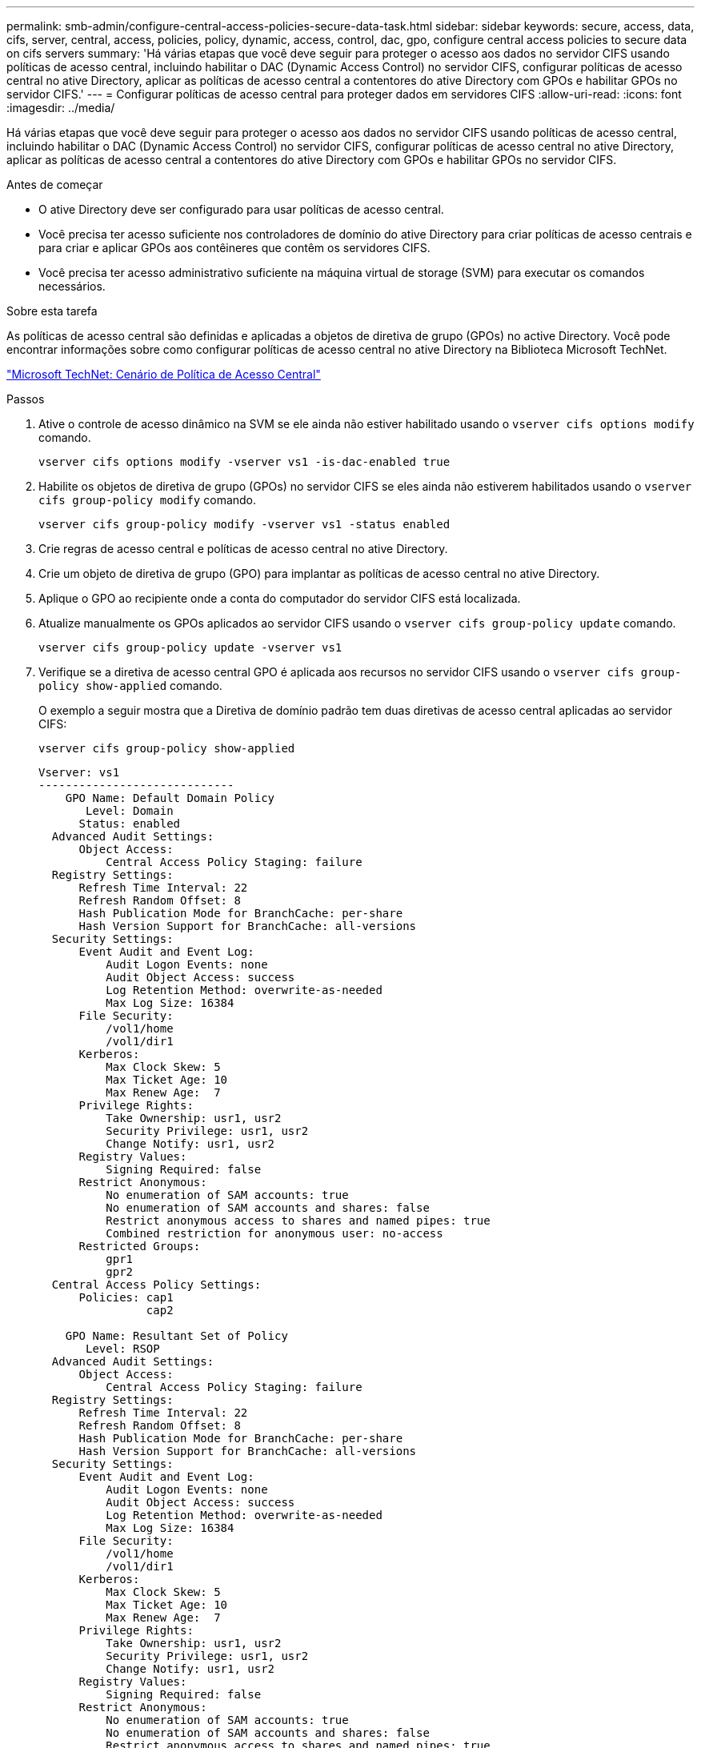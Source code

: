 ---
permalink: smb-admin/configure-central-access-policies-secure-data-task.html 
sidebar: sidebar 
keywords: secure, access, data, cifs, server, central, access, policies, policy, dynamic, access, control, dac, gpo, configure central access policies to secure data on cifs servers 
summary: 'Há várias etapas que você deve seguir para proteger o acesso aos dados no servidor CIFS usando políticas de acesso central, incluindo habilitar o DAC (Dynamic Access Control) no servidor CIFS, configurar políticas de acesso central no ative Directory, aplicar as políticas de acesso central a contentores do ative Directory com GPOs e habilitar GPOs no servidor CIFS.' 
---
= Configurar políticas de acesso central para proteger dados em servidores CIFS
:allow-uri-read: 
:icons: font
:imagesdir: ../media/


[role="lead"]
Há várias etapas que você deve seguir para proteger o acesso aos dados no servidor CIFS usando políticas de acesso central, incluindo habilitar o DAC (Dynamic Access Control) no servidor CIFS, configurar políticas de acesso central no ative Directory, aplicar as políticas de acesso central a contentores do ative Directory com GPOs e habilitar GPOs no servidor CIFS.

.Antes de começar
* O ative Directory deve ser configurado para usar políticas de acesso central.
* Você precisa ter acesso suficiente nos controladores de domínio do ative Directory para criar políticas de acesso centrais e para criar e aplicar GPOs aos contêineres que contêm os servidores CIFS.
* Você precisa ter acesso administrativo suficiente na máquina virtual de storage (SVM) para executar os comandos necessários.


.Sobre esta tarefa
As políticas de acesso central são definidas e aplicadas a objetos de diretiva de grupo (GPOs) no active Directory. Você pode encontrar informações sobre como configurar políticas de acesso central no ative Directory na Biblioteca Microsoft TechNet.

http://technet.microsoft.com/library/hh831425.aspx["Microsoft TechNet: Cenário de Política de Acesso Central"^]

.Passos
. Ative o controle de acesso dinâmico na SVM se ele ainda não estiver habilitado usando o `vserver cifs options modify` comando.
+
`vserver cifs options modify -vserver vs1 -is-dac-enabled true`

. Habilite os objetos de diretiva de grupo (GPOs) no servidor CIFS se eles ainda não estiverem habilitados usando o `vserver cifs group-policy modify` comando.
+
`vserver cifs group-policy modify -vserver vs1 -status enabled`

. Crie regras de acesso central e políticas de acesso central no ative Directory.
. Crie um objeto de diretiva de grupo (GPO) para implantar as políticas de acesso central no ative Directory.
. Aplique o GPO ao recipiente onde a conta do computador do servidor CIFS está localizada.
. Atualize manualmente os GPOs aplicados ao servidor CIFS usando o `vserver cifs group-policy update` comando.
+
`vserver cifs group-policy update -vserver vs1`

. Verifique se a diretiva de acesso central GPO é aplicada aos recursos no servidor CIFS usando o `vserver cifs group-policy show-applied` comando.
+
O exemplo a seguir mostra que a Diretiva de domínio padrão tem duas diretivas de acesso central aplicadas ao servidor CIFS:

+
`vserver cifs group-policy show-applied`

+
[listing]
----
Vserver: vs1
-----------------------------
    GPO Name: Default Domain Policy
       Level: Domain
      Status: enabled
  Advanced Audit Settings:
      Object Access:
          Central Access Policy Staging: failure
  Registry Settings:
      Refresh Time Interval: 22
      Refresh Random Offset: 8
      Hash Publication Mode for BranchCache: per-share
      Hash Version Support for BranchCache: all-versions
  Security Settings:
      Event Audit and Event Log:
          Audit Logon Events: none
          Audit Object Access: success
          Log Retention Method: overwrite-as-needed
          Max Log Size: 16384
      File Security:
          /vol1/home
          /vol1/dir1
      Kerberos:
          Max Clock Skew: 5
          Max Ticket Age: 10
          Max Renew Age:  7
      Privilege Rights:
          Take Ownership: usr1, usr2
          Security Privilege: usr1, usr2
          Change Notify: usr1, usr2
      Registry Values:
          Signing Required: false
      Restrict Anonymous:
          No enumeration of SAM accounts: true
          No enumeration of SAM accounts and shares: false
          Restrict anonymous access to shares and named pipes: true
          Combined restriction for anonymous user: no-access
      Restricted Groups:
          gpr1
          gpr2
  Central Access Policy Settings:
      Policies: cap1
                cap2

    GPO Name: Resultant Set of Policy
       Level: RSOP
  Advanced Audit Settings:
      Object Access:
          Central Access Policy Staging: failure
  Registry Settings:
      Refresh Time Interval: 22
      Refresh Random Offset: 8
      Hash Publication Mode for BranchCache: per-share
      Hash Version Support for BranchCache: all-versions
  Security Settings:
      Event Audit and Event Log:
          Audit Logon Events: none
          Audit Object Access: success
          Log Retention Method: overwrite-as-needed
          Max Log Size: 16384
      File Security:
          /vol1/home
          /vol1/dir1
      Kerberos:
          Max Clock Skew: 5
          Max Ticket Age: 10
          Max Renew Age:  7
      Privilege Rights:
          Take Ownership: usr1, usr2
          Security Privilege: usr1, usr2
          Change Notify: usr1, usr2
      Registry Values:
          Signing Required: false
      Restrict Anonymous:
          No enumeration of SAM accounts: true
          No enumeration of SAM accounts and shares: false
          Restrict anonymous access to shares and named pipes: true
          Combined restriction for anonymous user: no-access
      Restricted Groups:
          gpr1
          gpr2
  Central Access Policy Settings:
      Policies: cap1
                cap2
2 entries were displayed.
----


.Informações relacionadas
xref:applying-group-policy-objects-concept.adoc[Aplicando objetos de Diretiva de Grupo a servidores SMB]

xref:display-gpo-config-task.adoc[Exibindo informações sobre as configurações do GPO]

xref:display-central-access-policies-task.adoc[Exibindo informações sobre políticas de acesso central]

xref:display-central-access-policy-rules-task.adoc[Exibindo informações sobre as regras da política de acesso central]

xref:enable-disable-dynamic-access-control-task.adoc[Ativar ou desativar o controlo de acesso dinâmico]
